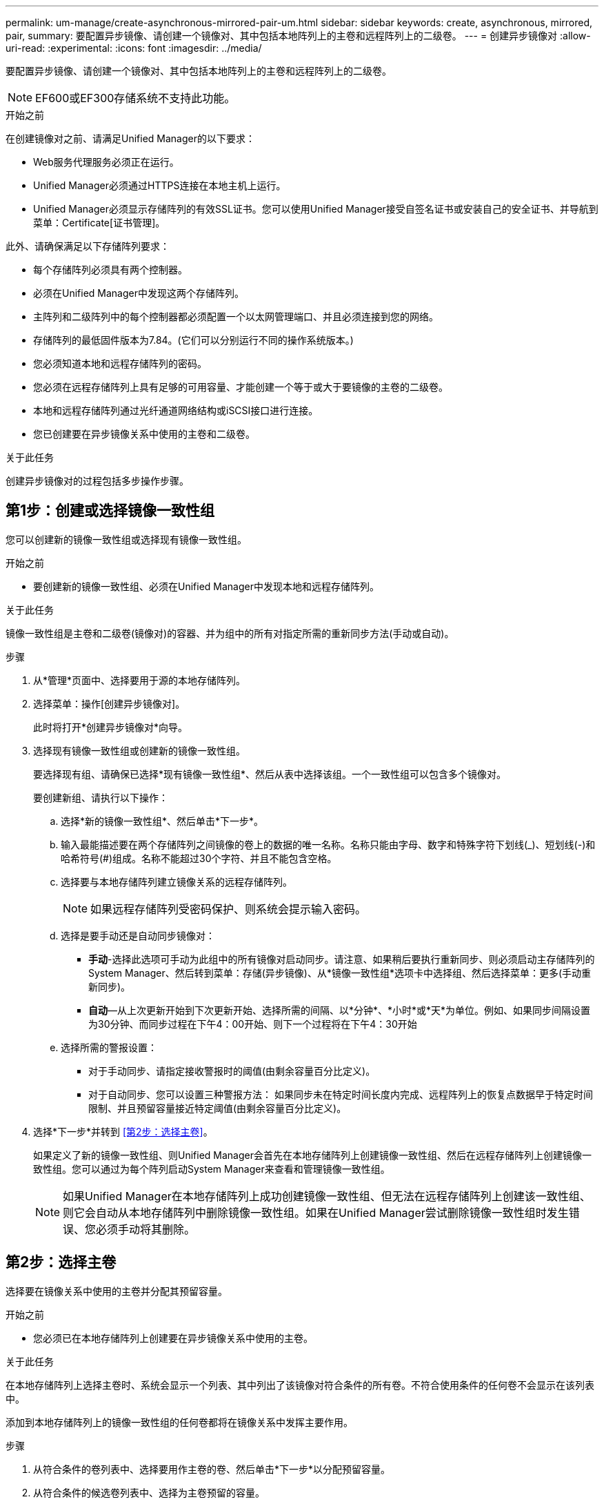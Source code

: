 ---
permalink: um-manage/create-asynchronous-mirrored-pair-um.html 
sidebar: sidebar 
keywords: create, asynchronous, mirrored, pair, 
summary: 要配置异步镜像、请创建一个镜像对、其中包括本地阵列上的主卷和远程阵列上的二级卷。 
---
= 创建异步镜像对
:allow-uri-read: 
:experimental: 
:icons: font
:imagesdir: ../media/


[role="lead"]
要配置异步镜像、请创建一个镜像对、其中包括本地阵列上的主卷和远程阵列上的二级卷。

[NOTE]
====
EF600或EF300存储系统不支持此功能。

====
.开始之前
在创建镜像对之前、请满足Unified Manager的以下要求：

* Web服务代理服务必须正在运行。
* Unified Manager必须通过HTTPS连接在本地主机上运行。
* Unified Manager必须显示存储阵列的有效SSL证书。您可以使用Unified Manager接受自签名证书或安装自己的安全证书、并导航到菜单：Certificate[证书管理]。


此外、请确保满足以下存储阵列要求：

* 每个存储阵列必须具有两个控制器。
* 必须在Unified Manager中发现这两个存储阵列。
* 主阵列和二级阵列中的每个控制器都必须配置一个以太网管理端口、并且必须连接到您的网络。
* 存储阵列的最低固件版本为7.84。(它们可以分别运行不同的操作系统版本。)
* 您必须知道本地和远程存储阵列的密码。
* 您必须在远程存储阵列上具有足够的可用容量、才能创建一个等于或大于要镜像的主卷的二级卷。
* 本地和远程存储阵列通过光纤通道网络结构或iSCSI接口进行连接。
* 您已创建要在异步镜像关系中使用的主卷和二级卷。


.关于此任务
创建异步镜像对的过程包括多步操作步骤。



== 第1步：创建或选择镜像一致性组

您可以创建新的镜像一致性组或选择现有镜像一致性组。

.开始之前
* 要创建新的镜像一致性组、必须在Unified Manager中发现本地和远程存储阵列。


.关于此任务
镜像一致性组是主卷和二级卷(镜像对)的容器、并为组中的所有对指定所需的重新同步方法(手动或自动)。

.步骤
. 从*管理*页面中、选择要用于源的本地存储阵列。
. 选择菜单：操作[创建异步镜像对]。
+
此时将打开*创建异步镜像对*向导。

. 选择现有镜像一致性组或创建新的镜像一致性组。
+
要选择现有组、请确保已选择*现有镜像一致性组*、然后从表中选择该组。一个一致性组可以包含多个镜像对。

+
要创建新组、请执行以下操作：

+
.. 选择*新的镜像一致性组*、然后单击*下一步*。
.. 输入最能描述要在两个存储阵列之间镜像的卷上的数据的唯一名称。名称只能由字母、数字和特殊字符下划线(_)、短划线(-)和哈希符号(#)组成。名称不能超过30个字符、并且不能包含空格。
.. 选择要与本地存储阵列建立镜像关系的远程存储阵列。
+
[NOTE]
====
如果远程存储阵列受密码保护、则系统会提示输入密码。

====
.. 选择是要手动还是自动同步镜像对：
+
*** *手动*-选择此选项可手动为此组中的所有镜像对启动同步。请注意、如果稍后要执行重新同步、则必须启动主存储阵列的System Manager、然后转到菜单：存储(异步镜像)、从*镜像一致性组*选项卡中选择组、然后选择菜单：更多(手动重新同步)。
*** *自动*—从上次更新开始到下次更新开始、选择所需的间隔、以*分钟*、*小时*或*天*为单位。例如、如果同步间隔设置为30分钟、而同步过程在下午4：00开始、则下一个过程将在下午4：30开始


.. 选择所需的警报设置：
+
*** 对于手动同步、请指定接收警报时的阈值(由剩余容量百分比定义)。
*** 对于自动同步、您可以设置三种警报方法： 如果同步未在特定时间长度内完成、远程阵列上的恢复点数据早于特定时间限制、并且预留容量接近特定阈值(由剩余容量百分比定义)。




. 选择*下一步*并转到 <<第2步：选择主卷>>。
+
如果定义了新的镜像一致性组、则Unified Manager会首先在本地存储阵列上创建镜像一致性组、然后在远程存储阵列上创建镜像一致性组。您可以通过为每个阵列启动System Manager来查看和管理镜像一致性组。

+
[NOTE]
====
如果Unified Manager在本地存储阵列上成功创建镜像一致性组、但无法在远程存储阵列上创建该一致性组、则它会自动从本地存储阵列中删除镜像一致性组。如果在Unified Manager尝试删除镜像一致性组时发生错误、您必须手动将其删除。

====




== 第2步：选择主卷

选择要在镜像关系中使用的主卷并分配其预留容量。

.开始之前
* 您必须已在本地存储阵列上创建要在异步镜像关系中使用的主卷。


.关于此任务
在本地存储阵列上选择主卷时、系统会显示一个列表、其中列出了该镜像对符合条件的所有卷。不符合使用条件的任何卷不会显示在该列表中。

添加到本地存储阵列上的镜像一致性组的任何卷都将在镜像关系中发挥主要作用。

.步骤
. 从符合条件的卷列表中、选择要用作主卷的卷、然后单击*下一步*以分配预留容量。
. 从符合条件的候选卷列表中、选择为主卷预留的容量。
+
请记住以下准则：

+
** 预留容量的默认设置为基础卷容量的20%、通常此容量已足够。如果更改百分比、请单击*刷新候选项*。
** 所需容量因向主卷写入I/O的频率和大小以及保留容量所需的时间而异。
** 通常、如果存在以下一种或两种情况、请为预留容量选择更大的容量：
+
*** 您打算将镜像对保留很长时间。
*** 由于I/O活动繁重、主卷上的数据块会发生很大一部分更改。使用历史性能数据或其他操作系统实用程序帮助您确定主卷的典型I/O活动。




. 选择*下一步*并转到 <<第3步：选择二级卷>>。




== 第3步：选择二级卷

选择要在镜像关系中使用的二级卷并分配其预留容量。

.开始之前
* 您必须已在远程存储阵列上创建要在异步镜像关系中使用的二级卷。
* 二级卷必须至少与主卷大小相同。


.关于此任务
在远程存储阵列上选择二级卷时、系统会显示一个列表、其中列出了该镜像对符合条件的所有卷。不符合使用条件的任何卷不会显示在该列表中。

您添加到远程存储阵列上的镜像一致性组的任何卷都将在镜像关系中具有二级角色。

.步骤
. 从符合条件的卷列表中、选择要用作镜像对中二级卷的卷、然后单击*下一步*以分配预留容量。
. 从符合条件的候选卷列表中、选择为二级卷预留的容量。
+
请记住以下准则：

+
** 预留容量的默认设置为基础卷容量的20%、通常此容量已足够。如果更改百分比、请单击*刷新候选项*。
** 所需容量因向主卷写入I/O的频率和大小以及保留容量所需的时间而异。
** 通常、如果存在以下一种或两种情况、请为预留容量选择更大的容量：
+
*** 您打算将镜像对保留很长时间。
*** 由于I/O活动繁重、主卷上的数据块会发生很大一部分更改。使用历史性能数据或其他操作系统实用程序帮助您确定主卷的典型I/O活动。




. 选择*完成*以完成异步镜像序列。


.结果
Unified Manager将执行以下操作：

* 开始在本地存储阵列和远程存储阵列之间进行初始同步。
* 如果要镜像的卷是精简卷、则在初始同步期间、只会将配置的块(已分配容量而不是报告的容量)传输到二级卷。这样可以减少完成初始同步所需传输的数据量。
* 在本地存储阵列和远程存储阵列上为镜像对创建预留容量。

